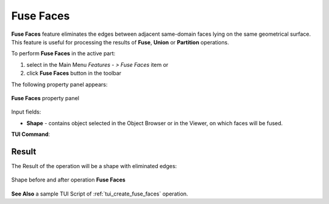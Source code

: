 .. |fusion_faces.icon|    image:: images/fusion_faces.png

Fuse Faces
==========

**Fuse Faces** feature eliminates the edges between adjacent same-domain faces lying on the same geometrical surface. This feature is useful for processing the results of **Fuse**, **Union** or **Partition** operations.

To perform **Fuse Faces** in the active part:

#. select in the Main Menu *Features - > Fuse Faces* item  or
#. click |fusion_faces.icon| **Fuse Faces** button in the toolbar

The following property panel appears:

.. figure:: images/FuseFaces.png 
   :align: center

   **Fuse Faces**  property panel

Input fields:  

- **Shape** - contains object selected in the Object Browser or in the Viewer, on which faces will be fused.

**TUI Command**:

.. py:function:: model.addFusionFaces(Part_doc, shape)

    :param part: The current part object.
    :param list: A shape in format *model.selection(TYPE, shape)*.
    :return: Created object.

Result
""""""

The Result of the operation will be a shape with eliminated edges:

.. figure:: images/CreatedFuseFaces.png
   :align: center

   Shape before and after operation **Fuse Faces**

**See Also** a sample TUI Script of :ref:`tui_create_fuse_faces` operation.
